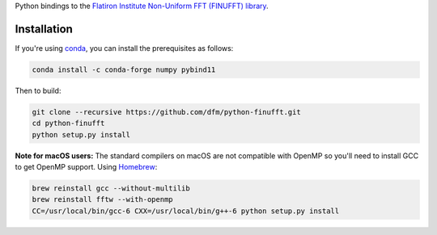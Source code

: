 Python bindings to the `Flatiron Institute Non-Uniform FFT (FINUFFT) library
<https://github.com/ahbarnett/finufft>`_.

.. image:: https://travis-ci.org/dfm/python-finufft.svg?branch=master&style=flat
    :target: https://travis-ci.org/dfm/python-finufft

Installation
------------

If you're using `conda <https://conda.io>`_, you can install the prerequisites as follows:

.. code-block:: bash

    conda install -c conda-forge numpy pybind11

Then to build:

.. code-block:: bash

    git clone --recursive https://github.com/dfm/python-finufft.git
    cd python-finufft
    python setup.py install
    
**Note for macOS users:** The standard compilers on macOS are not compatible with
OpenMP so you'll need to install GCC to get OpenMP support. Using `Homebrew
<https://brew.sh/>`_:

.. code-block:: bash

    brew reinstall gcc --without-multilib
    brew reinstall fftw --with-openmp
    CC=/usr/local/bin/gcc-6 CXX=/usr/local/bin/g++-6 python setup.py install
